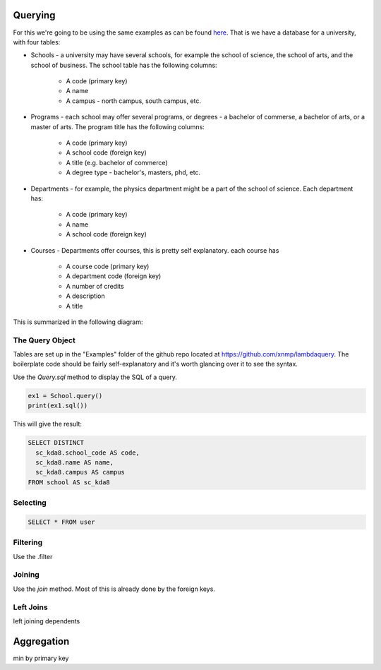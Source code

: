 
Querying
========

For this we're going to be using the same examples as can be found `here <http://htsql.org/doc/overview.html>`_. That is we have a database for a university, with four tables:

* Schools - a university may have several schools, for example the school of science, the school of arts, and the school of business. The school table has the following columns:

    * A code (primary key)
    * A name
    * A campus - north campus, south campus, etc. 

* Programs - each school may offer several programs, or degrees - a bachelor of commerse, a bachelor of arts, or a master of arts. The program title has the following columns:

    * A code (primary key)
    * A school code (foreign key)
    * A title (e.g. bachelor of commerce)
    * A degree type - bachelor's, masters, phd, etc. 

* Departments - for example, the physics department might be a part of the school of science. Each department has:
    
    * A code (primary key)
    * A name
    * A school code (foreign key)

* Courses - Departments offer courses, this is pretty self explanatory. each course has

    * A course code (primary key)
    * A department code (foreign key)
    * A number of credits
    * A description
    * A title

This is summarized in the following diagram:

.. image:: images/schema.png


The Query Object
----------------

Tables are set up in the "Examples" folder of the github repo located at https://github.com/xnmp/lambdaquery. The boilerplate code should be fairly self-explanatory and it's worth glancing over it to see the syntax. 

Use the `Query.sql` method to display the SQL of a query. 

.. code-block:: python

    ex1 = School.query()
    print(ex1.sql())

This will give the result:

.. code-block:: mysql

    SELECT DISTINCT 
      sc_kda8.school_code AS code, 
      sc_kda8.name AS name, 
      sc_kda8.campus AS campus
    FROM school AS sc_kda8


Selecting
---------

.. code-block:: mysql

    SELECT * FROM user


Filtering
---------

Use the .filter




Joining
-------

Use the `join` method. Most of this is already done by the foreign keys. 


Left Joins
----------

left joining dependents






Aggregation
===========

min by primary key


